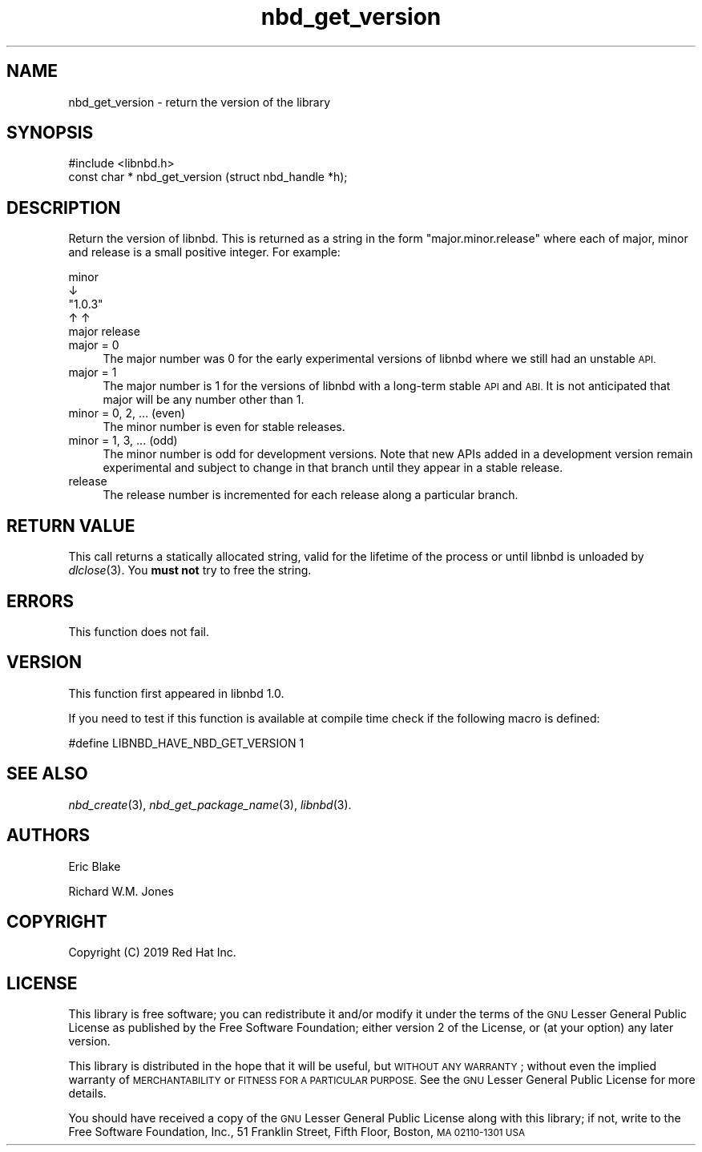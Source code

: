 .\" Automatically generated by Podwrapper::Man 1.3.7 (Pod::Simple 3.35)
.\"
.\" Standard preamble:
.\" ========================================================================
.de Sp \" Vertical space (when we can't use .PP)
.if t .sp .5v
.if n .sp
..
.de Vb \" Begin verbatim text
.ft CW
.nf
.ne \\$1
..
.de Ve \" End verbatim text
.ft R
.fi
..
.\" Set up some character translations and predefined strings.  \*(-- will
.\" give an unbreakable dash, \*(PI will give pi, \*(L" will give a left
.\" double quote, and \*(R" will give a right double quote.  \*(C+ will
.\" give a nicer C++.  Capital omega is used to do unbreakable dashes and
.\" therefore won't be available.  \*(C` and \*(C' expand to `' in nroff,
.\" nothing in troff, for use with C<>.
.tr \(*W-
.ds C+ C\v'-.1v'\h'-1p'\s-2+\h'-1p'+\s0\v'.1v'\h'-1p'
.ie n \{\
.    ds -- \(*W-
.    ds PI pi
.    if (\n(.H=4u)&(1m=24u) .ds -- \(*W\h'-12u'\(*W\h'-12u'-\" diablo 10 pitch
.    if (\n(.H=4u)&(1m=20u) .ds -- \(*W\h'-12u'\(*W\h'-8u'-\"  diablo 12 pitch
.    ds L" ""
.    ds R" ""
.    ds C` ""
.    ds C' ""
'br\}
.el\{\
.    ds -- \|\(em\|
.    ds PI \(*p
.    ds L" ``
.    ds R" ''
.    ds C`
.    ds C'
'br\}
.\"
.\" Escape single quotes in literal strings from groff's Unicode transform.
.ie \n(.g .ds Aq \(aq
.el       .ds Aq '
.\"
.\" If the F register is >0, we'll generate index entries on stderr for
.\" titles (.TH), headers (.SH), subsections (.SS), items (.Ip), and index
.\" entries marked with X<> in POD.  Of course, you'll have to process the
.\" output yourself in some meaningful fashion.
.\"
.\" Avoid warning from groff about undefined register 'F'.
.de IX
..
.if !\nF .nr F 0
.if \nF>0 \{\
.    de IX
.    tm Index:\\$1\t\\n%\t"\\$2"
..
.    if !\nF==2 \{\
.        nr % 0
.        nr F 2
.    \}
.\}
.\" ========================================================================
.\"
.IX Title "nbd_get_version 3"
.TH nbd_get_version 3 "2020-06-10" "libnbd-1.3.7" "LIBNBD"
.\" For nroff, turn off justification.  Always turn off hyphenation; it makes
.\" way too many mistakes in technical documents.
.if n .ad l
.nh
.SH "NAME"
nbd_get_version \- return the version of the library
.SH "SYNOPSIS"
.IX Header "SYNOPSIS"
.Vb 1
\& #include <libnbd.h>
\&
\& const char * nbd_get_version (struct nbd_handle *h);
.Ve
.SH "DESCRIPTION"
.IX Header "DESCRIPTION"
Return the version of libnbd.  This is returned as a string
in the form \f(CW"major.minor.release"\fR where each of major, minor
and release is a small positive integer.  For example:
.PP
.Vb 5
\&     minor
\&       ↓
\&    "1.0.3"
\&     ↑   ↑
\& major   release
.Ve
.IP "major = 0" 4
.IX Item "major = 0"
The major number was \f(CW0\fR for the early experimental versions of
libnbd where we still had an unstable \s-1API.\s0
.IP "major = 1" 4
.IX Item "major = 1"
The major number is \f(CW1\fR for the versions of libnbd with a
long-term stable \s-1API\s0 and \s-1ABI.\s0  It is not anticipated that
major will be any number other than \f(CW1\fR.
.IP "minor = 0, 2, ... (even)" 4
.IX Item "minor = 0, 2, ... (even)"
The minor number is even for stable releases.
.IP "minor = 1, 3, ... (odd)" 4
.IX Item "minor = 1, 3, ... (odd)"
The minor number is odd for development versions.  Note that
new APIs added in a development version remain experimental
and subject to change in that branch until they appear in a stable
release.
.IP "release" 4
.IX Item "release"
The release number is incremented for each release along a particular
branch.
.SH "RETURN VALUE"
.IX Header "RETURN VALUE"
This call returns a statically allocated string, valid for the
lifetime of the process or until libnbd is unloaded by
\&\fIdlclose\fR\|(3).  You \fBmust not\fR try to free the string.
.SH "ERRORS"
.IX Header "ERRORS"
This function does not fail.
.SH "VERSION"
.IX Header "VERSION"
This function first appeared in libnbd 1.0.
.PP
If you need to test if this function is available at compile time
check if the following macro is defined:
.PP
.Vb 1
\& #define LIBNBD_HAVE_NBD_GET_VERSION 1
.Ve
.SH "SEE ALSO"
.IX Header "SEE ALSO"
\&\fInbd_create\fR\|(3),
\&\fInbd_get_package_name\fR\|(3),
\&\fIlibnbd\fR\|(3).
.SH "AUTHORS"
.IX Header "AUTHORS"
Eric Blake
.PP
Richard W.M. Jones
.SH "COPYRIGHT"
.IX Header "COPYRIGHT"
Copyright (C) 2019 Red Hat Inc.
.SH "LICENSE"
.IX Header "LICENSE"
This library is free software; you can redistribute it and/or
modify it under the terms of the \s-1GNU\s0 Lesser General Public
License as published by the Free Software Foundation; either
version 2 of the License, or (at your option) any later version.
.PP
This library is distributed in the hope that it will be useful,
but \s-1WITHOUT ANY WARRANTY\s0; without even the implied warranty of
\&\s-1MERCHANTABILITY\s0 or \s-1FITNESS FOR A PARTICULAR PURPOSE.\s0  See the \s-1GNU\s0
Lesser General Public License for more details.
.PP
You should have received a copy of the \s-1GNU\s0 Lesser General Public
License along with this library; if not, write to the Free Software
Foundation, Inc., 51 Franklin Street, Fifth Floor, Boston, \s-1MA 02110\-1301 USA\s0
